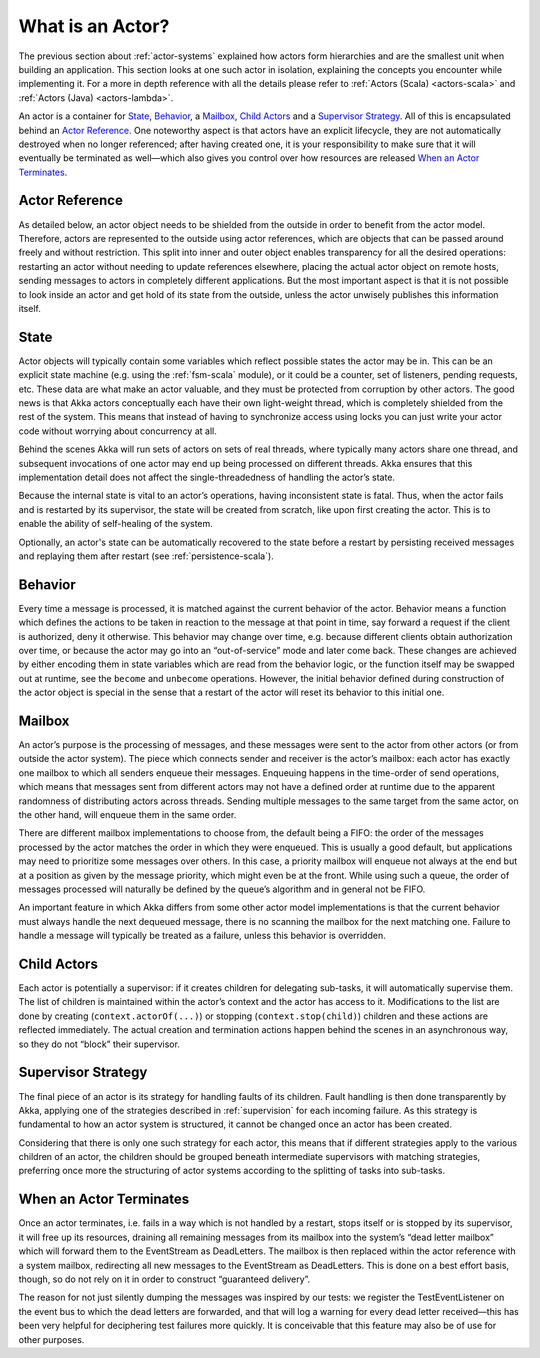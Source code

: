 .. _actors-general:

What is an Actor?
=================

The previous section about :ref:`actor-systems` explained how actors form
hierarchies and are the smallest unit when building an application. This
section looks at one such actor in isolation, explaining the concepts you
encounter while implementing it. For a more in depth reference with all the
details please refer to
:ref:`Actors (Scala) <actors-scala>` and :ref:`Actors (Java) <actors-lambda>`.

An actor is a container for `State`_, `Behavior`_, a `Mailbox`_, `Child Actors`_
and a `Supervisor Strategy`_. All of this is encapsulated behind an `Actor
Reference`_. One noteworthy aspect is that actors have an explicit lifecycle,
they are not automatically destroyed when no longer referenced; after having
created one, it is your responsibility to make sure that it will eventually be
terminated as well—which also gives you control over how resources are released
`When an Actor Terminates`_.

Actor Reference
---------------

As detailed below, an actor object needs to be shielded from the outside in
order to benefit from the actor model. Therefore, actors are represented to the
outside using actor references, which are objects that can be passed around
freely and without restriction. This split into inner and outer object enables
transparency for all the desired operations: restarting an actor without
needing to update references elsewhere, placing the actual actor object on
remote hosts, sending messages to actors in completely different applications.
But the most important aspect is that it is not possible to look inside an
actor and get hold of its state from the outside, unless the actor unwisely
publishes this information itself.

State
-----

Actor objects will typically contain some variables which reflect possible
states the actor may be in. This can be an explicit state machine (e.g. using
the :ref:`fsm-scala` module), or it could be a counter, set of listeners,
pending requests, etc. These data are what make an actor valuable, and they
must be protected from corruption by other actors. The good news is that Akka
actors conceptually each have their own light-weight thread, which is
completely shielded from the rest of the system. This means that instead of
having to synchronize access using locks you can just write your actor code
without worrying about concurrency at all.

Behind the scenes Akka will run sets of actors on sets of real threads, where
typically many actors share one thread, and subsequent invocations of one actor
may end up being processed on different threads. Akka ensures that this
implementation detail does not affect the single-threadedness of handling the
actor’s state.

Because the internal state is vital to an actor’s operations, having
inconsistent state is fatal. Thus, when the actor fails and is restarted by its
supervisor, the state will be created from scratch, like upon first creating
the actor. This is to enable the ability of self-healing of the system.

Optionally, an actor's state can be automatically recovered to the state
before a restart by persisting received messages and replaying them after
restart (see :ref:`persistence-scala`).

Behavior
--------

Every time a message is processed, it is matched against the current behavior
of the actor. Behavior means a function which defines the actions to be taken
in reaction to the message at that point in time, say forward a request if the
client is authorized, deny it otherwise. This behavior may change over time,
e.g. because different clients obtain authorization over time, or because the
actor may go into an “out-of-service” mode and later come back. These changes
are achieved by either encoding them in state variables which are read from the
behavior logic, or the function itself may be swapped out at runtime, see the
``become`` and ``unbecome`` operations. However, the initial behavior defined
during construction of the actor object is special in the sense that a restart
of the actor will reset its behavior to this initial one.

Mailbox
-------

An actor’s purpose is the processing of messages, and these messages were sent
to the actor from other actors (or from outside the actor system). The piece
which connects sender and receiver is the actor’s mailbox: each actor has
exactly one mailbox to which all senders enqueue their messages. Enqueuing
happens in the time-order of send operations, which means that messages sent
from different actors may not have a defined order at runtime due to the
apparent randomness of distributing actors across threads. Sending multiple
messages to the same target from the same actor, on the other hand, will
enqueue them in the same order.

There are different mailbox implementations to choose from, the default being a
FIFO: the order of the messages processed by the actor matches the order in
which they were enqueued. This is usually a good default, but applications may
need to prioritize some messages over others. In this case, a priority mailbox
will enqueue not always at the end but at a position as given by the message
priority, which might even be at the front. While using such a queue, the order
of messages processed will naturally be defined by the queue’s algorithm and in
general not be FIFO.

An important feature in which Akka differs from some other actor model
implementations is that the current behavior must always handle the next
dequeued message, there is no scanning the mailbox for the next matching one.
Failure to handle a message will typically be treated as a failure, unless this
behavior is overridden.

Child Actors
------------

Each actor is potentially a supervisor: if it creates children for delegating
sub-tasks, it will automatically supervise them. The list of children is
maintained within the actor’s context and the actor has access to it.
Modifications to the list are done by creating (``context.actorOf(...)``) or
stopping (``context.stop(child)``) children and these actions are reflected
immediately. The actual creation and termination actions happen behind the
scenes in an asynchronous way, so they do not “block” their supervisor.

Supervisor Strategy
-------------------

The final piece of an actor is its strategy for handling faults of its
children. Fault handling is then done transparently by Akka, applying one
of the strategies described in :ref:`supervision` for each incoming failure.
As this strategy is fundamental to how an actor system is structured, it
cannot be changed once an actor has been created.

Considering that there is only one such strategy for each actor, this means
that if different strategies apply to the various children of an actor, the
children should be grouped beneath intermediate supervisors with matching
strategies, preferring once more the structuring of actor systems according to
the splitting of tasks into sub-tasks.

When an Actor Terminates
------------------------

Once an actor terminates, i.e. fails in a way which is not handled by a
restart, stops itself or is stopped by its supervisor, it will free up its
resources, draining all remaining messages from its mailbox into the system’s
“dead letter mailbox” which will forward them to the EventStream as DeadLetters.
The mailbox is then replaced within the actor reference with a system mailbox,
redirecting all new messages to the EventStream as DeadLetters. This
is done on a best effort basis, though, so do not rely on it in order to
construct “guaranteed delivery”.

The reason for not just silently dumping the messages was inspired by our
tests: we register the TestEventListener on the event bus to which the dead
letters are forwarded, and that will log a warning for every dead letter
received—this has been very helpful for deciphering test failures more quickly.
It is conceivable that this feature may also be of use for other purposes.


